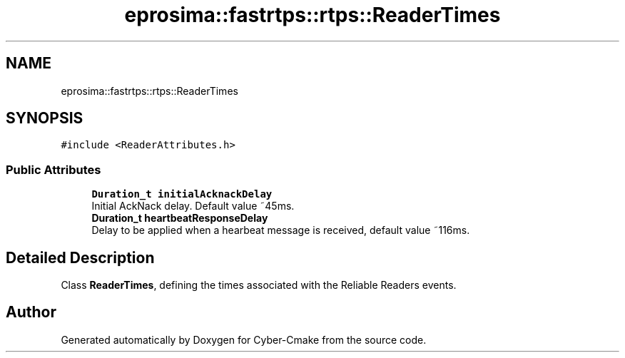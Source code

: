 .TH "eprosima::fastrtps::rtps::ReaderTimes" 3 "Sun Sep 3 2023" "Version 8.0" "Cyber-Cmake" \" -*- nroff -*-
.ad l
.nh
.SH NAME
eprosima::fastrtps::rtps::ReaderTimes
.SH SYNOPSIS
.br
.PP
.PP
\fC#include <ReaderAttributes\&.h>\fP
.SS "Public Attributes"

.in +1c
.ti -1c
.RI "\fBDuration_t\fP \fBinitialAcknackDelay\fP"
.br
.RI "Initial AckNack delay\&. Default value ~45ms\&. "
.ti -1c
.RI "\fBDuration_t\fP \fBheartbeatResponseDelay\fP"
.br
.RI "Delay to be applied when a hearbeat message is received, default value ~116ms\&. "
.in -1c
.SH "Detailed Description"
.PP 
Class \fBReaderTimes\fP, defining the times associated with the Reliable Readers events\&. 

.SH "Author"
.PP 
Generated automatically by Doxygen for Cyber-Cmake from the source code\&.
